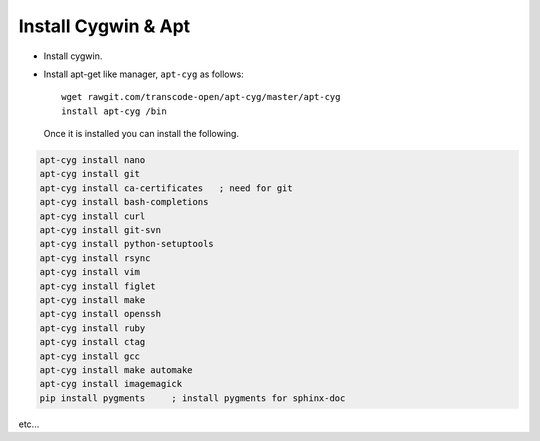 Install Cygwin & Apt
====================

- Install cygwin. 
- Install apt-get like manager, ``apt-cyg`` as follows::

   wget rawgit.com/transcode-open/apt-cyg/master/apt-cyg
   install apt-cyg /bin

 Once it is installed you can install the following.

.. code-block:: bash

   apt-cyg install nano   
   apt-cyg install git
   apt-cyg install ca-certificates   ; need for git
   apt-cyg install bash-completions
   apt-cyg install curl
   apt-cyg install git-svn
   apt-cyg install python-setuptools
   apt-cyg install rsync
   apt-cyg install vim
   apt-cyg install figlet
   apt-cyg install make
   apt-cyg install openssh
   apt-cyg install ruby
   apt-cyg install ctag
   apt-cyg install gcc
   apt-cyg install make automake
   apt-cyg install imagemagick
   pip install pygments     ; install pygments for sphinx-doc

etc...